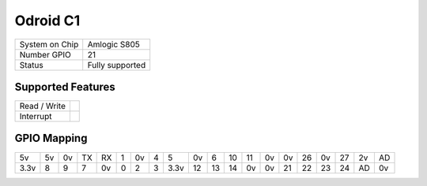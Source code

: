 .. |yes| image:: ../../images/yes.png
.. |no| image:: ../../images/no.png

.. role:: underline
   :class: underline

Odroid C1
=========

+----------------+-----------------+
| System on Chip | Amlogic S805    |
+----------------+-----------------+
| Number GPIO    | 21              |
+----------------+-----------------+
| Status         | Fully supported |
+----------------+-----------------+

Supported Features
------------------

+----------------+-----------------+
| Read / Write   | |yes|           |
+----------------+-----------------+
| Interrupt      | |yes|           |
+----------------+-----------------+

GPIO Mapping
------------

.. image:: odroidc1.jpg

+----+----+----+----+----+---+----+---+----+----+----+----+----+----+----+----+----+----+----+----+
| 5v | 5v | 0v | TX | RX | 1 | 0v | 4 | 5  | 0v | 6  | 10 | 11 | 0v | 0v | 26 | 0v | 27 | 2v | AD |
+----+----+----+----+----+---+----+---+----+----+----+----+----+----+----+----+----+----+----+----+
|3.3v| 8  | 9  | 7  | 0v | 0 | 2  | 3 |3.3v| 12 | 13 | 14 | 0v | 0v | 21 | 22 | 23 | 24 | AD | 0v |
+----+----+----+----+----+---+----+---+----+----+----+----+----+----+----+----+----+----+----+----+